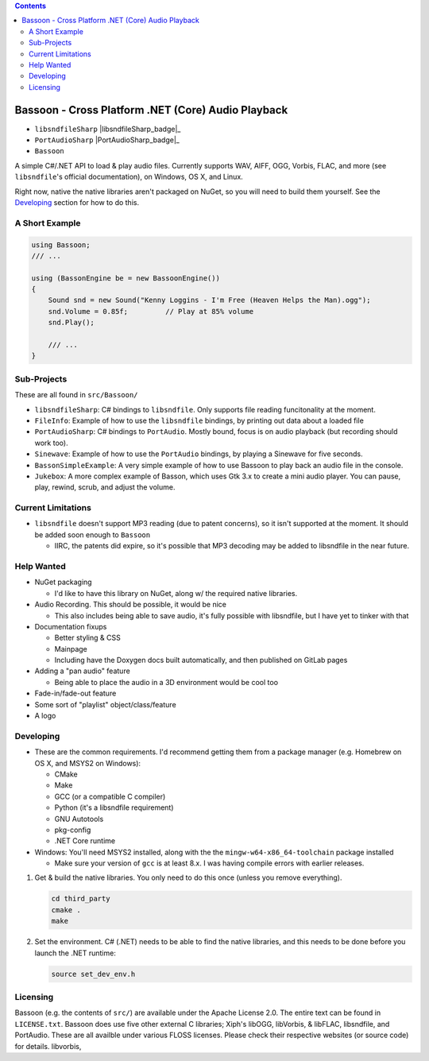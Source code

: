 .. contents::

###################################################
Bassoon - Cross Platform .NET (Core) Audio Playback
###################################################

* ``libsndfileSharp`` |libsndfileSharp_badge|_
* ``PortAudioSharp`` |PortAudioSharp_badge|_
* ``Bassoon`` |Bassoon_badge|_


A simple C#/.NET API to load & play audio files.  Currently supports WAV, AIFF, OGG, Vorbis, FLAC, and more (see
``libsndfile``'s official documentation), on Windows, OS X, and Linux.

Right now, native the native libraries aren't packaged on NuGet, so you will need to build them yourself.  See the
`Developing`_ section for how to do this.



***************
A Short Example
***************

.. code-block:: csharp

   using Bassoon;
   /// ...
   
   using (BassonEngine be = new BassoonEngine())
   {
       Sound snd = new Sound("Kenny Loggins - I'm Free (Heaven Helps the Man).ogg");
       snd.Volume = 0.85f;         // Play at 85% volume
       snd.Play();
   
       /// ...
   }



************
Sub-Projects
************

These are all found in ``src/Bassoon/``

* ``libsndfileSharp``: C# bindings to ``libsndfile``.  Only supports file reading
  funcitonality at the moment.
* ``FileInfo``: Example of how to use the ``libsndfile`` bindings, by printing
  out data about a loaded file
* ``PortAudioSharp``: C# bindings to ``PortAudio``.  Mostly bound, focus is on audio
  playback (but recording should work too).
* ``Sinewave``: Example of how to use the ``PortAudio`` bindings, by playing a
  Sinewave for five seconds.
* ``BassonSimpleExample``: A very simple example of how to use Bassoon to play
  back an audio file in the console.
* ``Jukebox``: A more complex example of Basson, which uses Gtk 3.x to create a
  mini audio player.  You can pause, play, rewind, scrub, and adjust the volume.



*******************
Current Limitations
*******************

* ``libsndfile`` doesn't support MP3 reading (due to patent concerns), so it
  isn't supported at the moment.  It should be added soon enough to ``Bassoon``

  * IIRC, the patents did expire, so it's possible that MP3 decoding may be added
    to libsndfile in the near future.



***********
Help Wanted
***********

* NuGet packaging

  * I'd like to have this library on NuGet, along w/ the required native libraries.

* Audio Recording. This should be possible, it would be nice

  * This also includes being able to save audio, it's fully possible with libsndfile,
    but I have yet to tinker with that

* Documentation fixups

  * Better styling & CSS
  * Mainpage
  * Including have the Doxygen docs built automatically, and then published on GitLab pages

* Adding a "pan audio" feature

  * Being able to place the audio in a 3D environment would be cool too

* Fade-in/fade-out feature
* Some sort of "playlist" object/class/feature
* A logo



**********
Developing
**********

* These are the common requirements.  I'd recommend getting them from a package manager (e.g. Homebrew on OS X, and
  MSYS2 on Windows):

  * CMake
  * Make
  * GCC (or a compatible C compiler)
  * Python (it's a libsndfile requirement)
  * GNU Autotools
  * pkg-config
  * .NET Core runtime

* Windows: You'll need MSYS2 installed, along with the the ``mingw-w64-x86_64-toolchain`` package installed

  * Make sure your version of ``gcc`` is at least 8.x.  I was having compile errors with earlier releases.



1. Get & build the native libraries.  You only need to do this once (unless you remove everything).

   .. code-block:: bash

      cd third_party
      cmake .
      make

2. Set the environment.  C# (.NET) needs to be able to find the native libraries, and this needs to be done
   before you launch the .NET runtime:

   .. code-block:: bash

      source set_dev_env.h



*********
Licensing
*********

Bassoon (e.g. the contents of ``src/``) are available under the Apache License 2.0.  The entire text
can be found in ``LICENSE.txt``.  Bassoon does use five other external C libraries; Xiph's libOGG,
libVorbis, & libFLAC, libsndfile, and PortAudio.  These are all availble under various FLOSS
licenses.  Please check their respective websites (or source code) for details.
libvorbis, 



.. |libsndfile_badge| image:: https://badge.fury.io/nu/libsndfileSharp.svg
.. _libsndfile_badge: https://badge.fury.io/nu/libsndfileSharp

.. |PortAudio_badge| image:: https://badge.fury.io/nu/PortAudioSharp.svg
.. _PortAudio_badge: https://badge.fury.io/nu/PortAudioSharp

.. |Bassoon_badge| image:: https://badge.fury.io/nu/Bassoon.svg
.. _Bassoon_badge: https://badge.fury.io/nu/Bassoon
